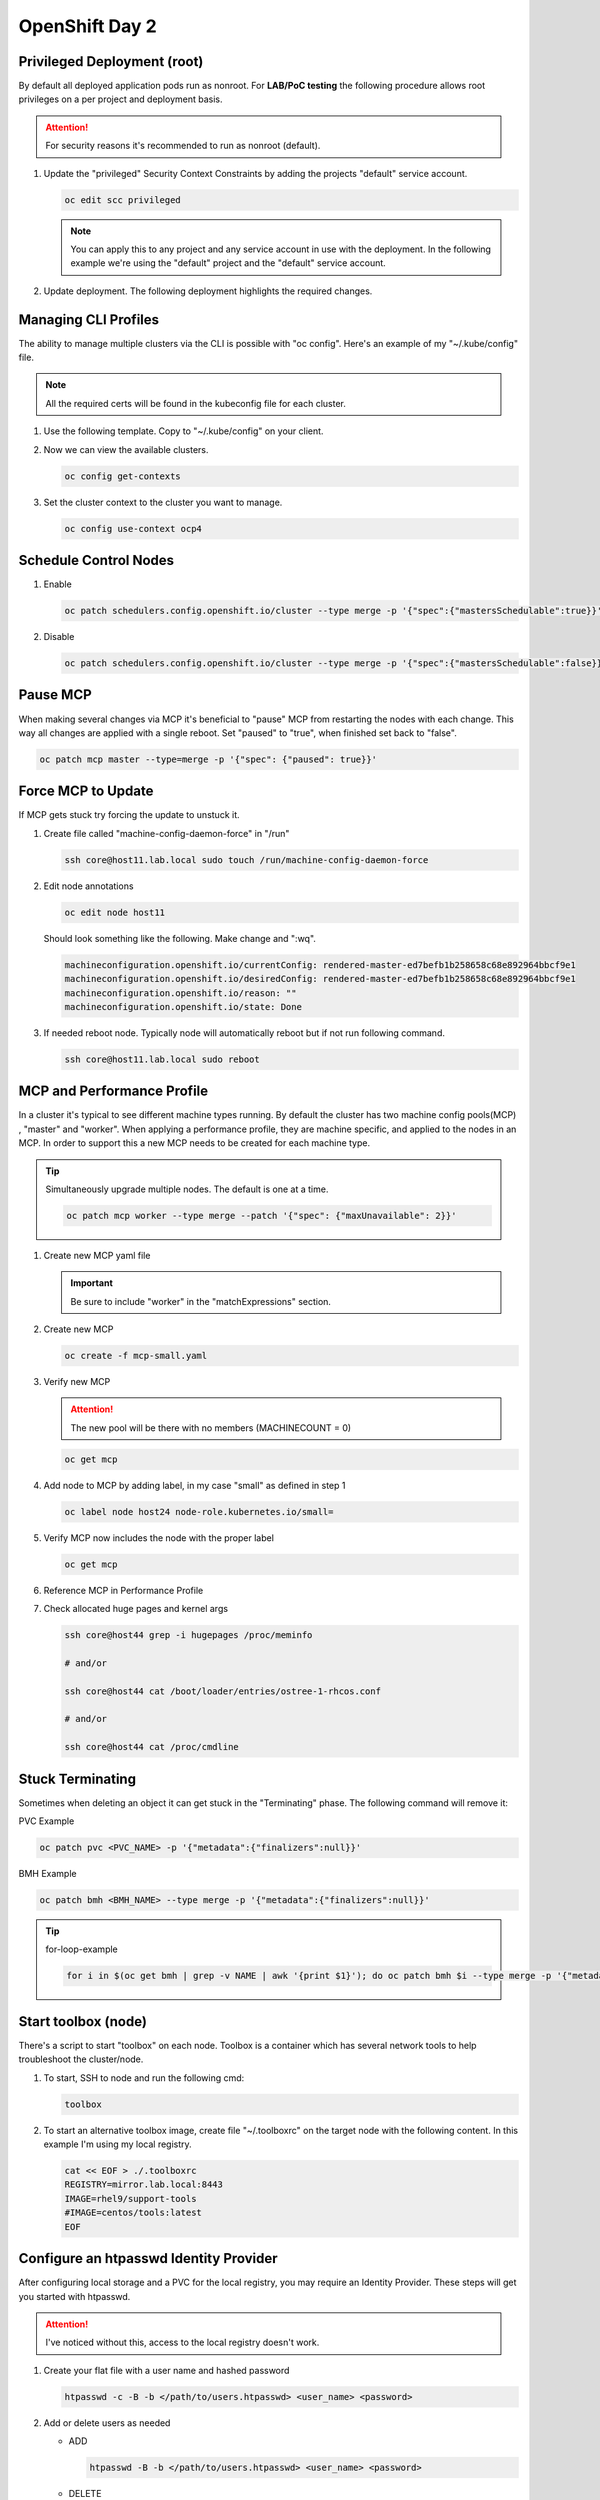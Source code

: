OpenShift Day 2
===============

Privileged Deployment (root)
----------------------------

By default all deployed application pods run as nonroot. For **LAB/PoC
testing** the following procedure allows root privileges on a per project and
deployment basis.

.. attention:: For security reasons it's recommended to run as nonroot
   (default).

#. Update the "privileged" Security Context Constraints by adding the projects
   "default" service account.

   .. code-block:: bash

      oc edit scc privileged

   .. note:: You can apply this to any project and any service account in use
      with the deployment. In the following example we're using the "default"
      project and the "default" service account.

   .. code-block:: yaml
      :emphasize-lines: 4

      users:
      - system:admin
      - system:serviceaccount:openshift-infra:build-controller
      - system:serviceaccount:default:default

#. Update deployment. The following deployment highlights the required changes.

   .. code-block:: yaml
      :emphasize-lines: 5, 16, 24-28

      apiVersion: apps/v1
      kind: Deployment
      metadata:
        name: f5-hello-world-web
        namespace: default
      spec:
        replicas: 2
        selector:
          matchLabels:
            app: f5-hello-world-web
        template:
          metadata:
            labels:
              app: f5-hello-world-web
          spec:
            serviceAccountName: default
            containers:
            - env:
              - name: service_name
                value: f5-hello-world-web
              image: mirror.lab.local:8443/f5devcentral/f5-hello-world:latest
              imagePullPolicy: IfNotPresent
              name: f5-hello-world-web
              securityContext:
                runAsUser: 0
                privileged: true
                allowPrivilegeEscalation: true
                runAsNonRoot: false
                seccompProfile:
                  type: RuntimeDefault
                capabilities:
                  drop: ["ALL"]
              ports:
              - containerPort: 8080
                protocol: TCP

Managing CLI Profiles
---------------------

The ability to manage multiple clusters via the CLI is possible with "oc
config". Here's an example of my "~/.kube/config" file.

.. note:: All the required certs will be found in the kubeconfig file for each
   cluster.

#. Use the following template. Copy to "~/.kube/config" on your client.

   .. code-block:: yaml
      :emphasize-lines: 11-14, 28-31, 36, 48-51

      apiVersion: v1
      clusters:
      - cluster:
          certificate-authority-data: <add_clusterCert>
          server: https://api.ocp1.lab.local:6443
        name: ocp1
      - cluster:
          certificate-authority-data: <add_clusterCert>
          server: https://api.ocp2.lab.local:6443
        name: ocp2
      - cluster:
          certificate-authority-data: <add_clusterCert>
          server: https://api.ocp3.lab.local:6443
        name: ocp3
      - cluster:
          certificate-authority-data: <add_clusterCert>
          server: https://api.ocp4.lab.local:6443
        name: ocp4
      contexts:
      - context:
          cluster: ocp1
          user: admin/ocp1
        name: ocp1
      - context:
          cluster: ocp2
          user: admin/ocp2
        name: ocp2
      - context:
          cluster: ocp3
          user: admin/ocp3
        name: ocp3
      - context:
          cluster: ocp4
          user: admin/ocp4
        name: ocp4
      current-context: ocp3
      kind: Config
      preferences: {}
      users:
      - name: admin/ocp1
        user:
          client-certificate-data: <add_clientCert>
          client-key-data: <add_clientKey>
      - name: admin/ocp2
        user:
          client-certificate-data: <add_clientCert>
          client-key-data: <add_clientKey>
      - name: admin/ocp3
        user:
          client-certificate-data: <add_clientCert>
          client-key-data: <add_clientKey>
      - name: admin/ocp4
        user:
          client-certificate-data: <add_clientCert>
          client-key-data: <add_clientKey>

#. Now we can view the available clusters.

   .. code-block:: bash

      oc config get-contexts

   .. image:: ./images/config-get-context.png

#. Set the cluster context to the cluster you want to manage.

   .. code-block:: bash

      oc config use-context ocp4

Schedule Control Nodes
----------------------

#. Enable

   .. code-block:: bash

      oc patch schedulers.config.openshift.io/cluster --type merge -p '{"spec":{"mastersSchedulable":true}}'

#. Disable

   .. code-block:: bash

      oc patch schedulers.config.openshift.io/cluster --type merge -p '{"spec":{"mastersSchedulable":false}}'

Pause MCP
---------

When making several changes via MCP it's beneficial to "pause" MCP from
restarting the nodes with each change. This way all changes are applied with a
single reboot. Set "paused" to "true", when finished set back to "false".

.. code-block:: bash

   oc patch mcp master --type=merge -p '{"spec": {"paused": true}}'

Force MCP to Update
-------------------

If MCP gets stuck try forcing the update to unstuck it.

#. Create file called "machine-config-daemon-force" in "/run"

   .. code-block:: bash

      ssh core@host11.lab.local sudo touch /run/machine-config-daemon-force

#. Edit node annotations

   .. code-block:: bash

      oc edit node host11

   Should look something like the following. Make change and ":wq".

   .. code-block:: yaml

      machineconfiguration.openshift.io/currentConfig: rendered-master-ed7befb1b258658c68e892964bbcf9e1
      machineconfiguration.openshift.io/desiredConfig: rendered-master-ed7befb1b258658c68e892964bbcf9e1
      machineconfiguration.openshift.io/reason: ""
      machineconfiguration.openshift.io/state: Done

#. If needed reboot node. Typically node will automatically reboot but if not
   run following command.

   .. code-block:: yaml

      ssh core@host11.lab.local sudo reboot

MCP and Performance Profile
---------------------------
In a cluster it's typical to see different machine types running. By default
the cluster has two machine config pools(MCP) , "master" and "worker". When
applying a performance profile, they are machine specific, and applied to the
nodes in an MCP. In order to support this a new MCP needs to be created for
each machine type.

.. tip:: Simultaneously upgrade multiple nodes. The default is one at a time.

   .. code-block:: bash

      oc patch mcp worker --type merge --patch '{"spec": {"maxUnavailable": 2}}'

#. Create new MCP yaml file

   .. important:: Be sure to include "worker" in the "matchExpressions" section.

   .. code-block:: yaml
      :emphasize-lines: 4, 7, 11, 14

      apiVersion: machineconfiguration.openshift.io/v1
      kind: MachineConfigPool
      metadata:
        name: small
        labels:
          machineconfiguration.openshift.io/role: small
          pools.operator.machineconfiguration.openshift.io/small: ""
      spec:
        machineConfigSelector:
          matchExpressions:
            - {key: machineconfiguration.openshift.io/role, operator: In, values: [worker,small]}
        nodeSelector:
          matchLabels:
            node-role.kubernetes.io/small: ""
        pause: false

#. Create new MCP

   .. code-block:: bash

      oc create -f mcp-small.yaml

#. Verify new MCP

   .. attention:: The new pool will be there with no members (MACHINECOUNT = 0)

   .. code-block:: bash

      oc get mcp

#. Add node to MCP by adding label, in my case "small" as defined in step 1

   .. code-block:: bash

      oc label node host24 node-role.kubernetes.io/small=

#. Verify MCP now includes the node with the proper label

   .. code-block:: bash

      oc get mcp

#. Reference MCP in Performance Profile

   .. code-block:: yaml
      :emphasize-lines: 10, 12

      apiVersion: performance.openshift.io/v2
      kind: PerformanceProfile
      metadata:
        name: performance-small
      spec:
        cpu:
          isolated: 1-7
          reserved: 0-0
        machineConfigPoolSelector:
          pools.operator.machineconfiguration.openshift.io/small: ""
        nodeSelector:
          node-role.kubernetes.io/small: ""
        numa:
          topologyPolicy: single-numa-node
        hugepages:
          defaultHugepagesSize: "2M"
          pages:
            - count: 1024
              node: 0
              size: 2M
        additionalKernelArgs:
          - "default_hugepagesz=2M"
          - "hugepagesz=2M"
          - "hugepages=1024"
        realTimeKernel:
          enabled: false
        workloadHints:
          highPowerConsumption: false
          perPodPowerManagement: false
          realTime: false
        net:
          userLevelNetworking: true
          devices:
            - interfaceName: “enp1s0”
            - interfaceName: “ens2s0”

#. Check allocated huge pages and kernel args

   .. code-block:: bash

      ssh core@host44 grep -i hugepages /proc/meminfo

      # and/or

      ssh core@host44 cat /boot/loader/entries/ostree-1-rhcos.conf

      # and/or

      ssh core@host44 cat /proc/cmdline

Stuck Terminating
-----------------

Sometimes when deleting an object it can get stuck in the "Terminating" phase.
The following command will remove it:

PVC Example

.. code-block:: bash

   oc patch pvc <PVC_NAME> -p '{"metadata":{"finalizers":null}}'

BMH Example

.. code-block:: bash

   oc patch bmh <BMH_NAME> --type merge -p '{"metadata":{"finalizers":null}}'

.. tip:: for-loop-example

   .. code-block:: bash

      for i in $(oc get bmh | grep -v NAME | awk '{print $1}'); do oc patch bmh $i --type merge -p '{"metadata":{"finalizers":null}}'; done

Start toolbox (node)
--------------------

There's a script to start "toolbox" on each node. Toolbox is a container which
has several network tools to help troubleshoot the cluster/node.

#. To start, SSH to node and run the following cmd:

   .. code-block:: bash

      toolbox

#. To start an alternative toolbox image, create file "~/.toolboxrc" on the
   target node with the following content. In this example I'm using my local
   registry.

   .. code-block:: bash

      cat << EOF > ./.toolboxrc
      REGISTRY=mirror.lab.local:8443
      IMAGE=rhel9/support-tools
      #IMAGE=centos/tools:latest
      EOF

Configure an htpasswd Identity Provider
---------------------------------------

After configuring local storage and a PVC for the local registry, you may
require an Identity Provider. These steps will get you started with htpasswd.

.. attention:: I've noticed without this, access to the local registry doesn't
   work.

#. Create your flat file with a user name and hashed password

   .. code-block:: bash

      htpasswd -c -B -b </path/to/users.htpasswd> <user_name> <password>

#. Add or delete users as needed

   - ADD

     .. code-block:: bash

        htpasswd -B -b </path/to/users.htpasswd> <user_name> <password>

   - DELETE

     .. code-block:: bash

        htpasswd -D users.htpasswd <username>

#. From the OCP console create the HTPasswd identity provider

   a. Go to :menuselection:`Administration --> Cluster Settings` and click the
      Configuration tab
   #. Filter the list for "oath". Click the "OAuth" resource
   #. In the "Identity providers" section click "Add" and select "HTPasswd"
   #. Give the new object a unique name
   #. Click "Browse" and upload the file created earlier
   #. Click "Add"

#. Update the htpasswd identity provider

   a. Get secret

      .. code-block:: bash

         oc get secret htpass-secret -ojsonpath={.data.htpasswd} -n openshift-config | base64 --decode > users.htpasswd

   #. Add or delete users (see step 2)
   #. Update secret

      .. code-block:: bash

         oc create secret generic htpass-secret --from-file=htpasswd=users.htpasswd --dry-run=client -o yaml -n openshift-confi

#. If you remove a user from htpasswd you must manually remove the user
   resources from OCP

   .. code-block:: bash

      oc delete user <username>

      #AND

      oc delete identity <identity_provider>:<username>

OCP Cert Expiry and Resolution
------------------------------

In the event that oauth is down, indicated by "connection refused" running any
OC command against the API. The issue is most likely caused by an expired
internal cluster certificate. Internal cluster certs have an expiry of 30d.
Under normal circumstances these certs are auto renewed. By running the
following commands you can confirm expired certs and resolve the issue.

#. SSH to any master node.

   .. code-block:: bash

      ssh core@master1
      sudo -i

#. Export recovery KUBECONFIG for local cluster management.

   .. code-block:: bash

      export KUBECONFIG=/etc/kubernetes/static-pod-resources/kube-apiserver-certs/secrets/node-kubeconfigs/localhost-recovery.kubeconfig

#. View pending CSR's (should see several in the pending state).

   .. code-block:: bash

      oc get csr

#. Approve all CSR's.

   .. code-block:: yaml

      oc get csr -o go-template='{{range .items}}{{if not .status}}{{.metadata.name}}{{"\n"}}{{end}}{{end}}' | xargs --no-run-if-empty oc adm certificate approve

   .. important:: **Repeat this step until all pending CSR's are approved!**

#. To view the certs expiry date, extract the secret/csr-signer cert and key.

   .. code-block:: bash

      oc extract secret/csr-signer -n openshift-kube-controller-manager --to ./ --confirm

      openssl x509 -text -noout -in ./tls.crt

   .. image:: ./images/certexpiry.png

.. tip:: To automate this you can use the following machine config:

   .. code-block:: yaml

      kind: MachineConfig
      apiVersion: machineconfiguration.openshift.io/v1
      metadata:
        name: master-certificate-approve-systemd-service
        labels:
          machineconfiguration.openshift.io/role: master
      spec:
        config:
          ignition:
            version: 3.2.0
          systemd:
            units:
            - name: csr-approve.service
              enabled: true
              contents: |
                [Unit]
                Description=This script approves pending certificates
                [Service]
                ExecStart=/etc/scripts/csr-approve.sh
                [Install]
                WantedBy=multi-user.target
            - name: csr-approve.timer
              enabled: true
              contents: |
                [Unit]
                Description=Run csr-approve.service every 5 minutes
                [Timer]
                OnCalendar=*:0/5
                Unit=csr-approve.service
                [Install]
                WantedBy=timers.target
          storage:
            files:
            - filesystem: root
              path: "/etc/scripts/csr-approve.sh"
              contents:
                source: data:text/plain;charset=utf-8;base64,IyEvYmluL2Jhc2gKZXhwb3J0IEtVQkVDT05GSUc9L2V0Yy9rdWJlcm5ldGVzL3N0YXRpYy1wb2QtcmVzb3VyY2VzL2t1YmUtYXBpc2VydmVyLWNlcnRzL3NlY3JldHMvbm9kZS1rdWJlY29uZmlncy9sYi1pbnQua3ViZWNvbmZpZwpvYyBnZXQgY3NyIC1vIGdvLXRlbXBsYXRlPSd7e3JhbmdlIC5pdGVtc319e3tpZiBub3QgLnN0YXR1c319e3subWV0YWRhdGEubmFtZX19e3siXG4ifX17e2VuZH19e3tlbmR9fScgfCB4YXJncyAtLW5vLXJ1bi1pZi1lbXB0eSBvYyBhZG0gY2VydGlmaWNhdGUgYXBwcm92ZSAyPiYx
                verification: {}
              mode: 0755
              overwrite: true

KubeletConfig podPidsLimit
--------------------------
In some cases the deafult 4096 is not enough. Adding this example as the
solution doc example has mis-aligned yaml.

#. Use the following yaml to set the new "podPidsLimit"

   .. code-block:: yaml

      apiVersion: machineconfiguration.openshift.io/v1
      kind: KubeletConfig
      metadata:
        name: set-pid-limit-kubelet
      spec:
        machineConfigPoolSelector:
          matchLabels:
            pools.operator.machineconfiguration.openshift.io/worker: ''
        kubeletConfig:
          podPidsLimit: 8192

   .. note:: This will casue MCP to Update and reboot each node in the
      designated machine config pool.

#. Confirm new limit is in place.

   .. code-block:: bash

      ssh core@host33 cat /etc/kubernetes/kubelet.conf | grep -i podPidsLimit

Append or Delete kernel argument
--------------------------------

I have run into issues where an argument needs to be manually added back to
the node to satisfy MCP. The following walks through the process.

.. note:: This is taken directly from the following solution doc:

   `How to add or remove kernel argument from RHCOS node in RHOCP 4
   <https://access.redhat.com/solutions/6891971>`_

1. Cordon node

   .. code-block:: bash

      oc adm cordon <node1>

#. Drain node

   .. code-block:: bash

      oc adm drain <node1> --ignore-daemonsets --delete-emptydir-data

#. SSH to node


   .. code-block:: bash

      ssh core@<node1>

#. Check kernel arguments

   .. code-block:: bash

      sudo rpm-ostree kargs

#. Append or delete kernel arguments

   APPEND:

   .. code-block:: bash

      sudo rpm-ostree kargs --append='<key>=<value>'

   DELETE:

   .. code-block:: bash

      sudo rpm-ostree kargs --delete <key>=<value>

#. Confirm kernel argument changes

   .. code-block:: bash

      sudo rpm-ostree kargs

#. When satisfied uncordon node

   .. code-block:: bash

      oc adm uncordon <node1>

Change Cluster Network MTU
--------------------------

It's possible to change the interface MTU post deployment but I recommend
getting this right at install time. The following is based on:
`Changing the MTU for the cluster network
<https://docs.openshift.com/container-platform/4.12/networking/changing-cluster-network-mtu.html>`_

.. note:: In the OCP doc they use a machine config to change the nodes
   interface MTU. I found this did NOT work. I simply used nmcli to change the
   value.

.. important:: This is for **OVN-kubernetes** only.  For OpenShift SDN see
   official documentation.

.. attention:: Tested with 4.12

#. Confirm current MTU, see "Status" section.

   .. code-block:: bash

      oc describe network.config cluster

   .. code-block:: bash
      :caption: OUTPUT
      :emphasize-lines: 5,6

      Status:
        Cluster Network:
          Cidr:               10.128.0.0/14
          Host Prefix:        23
        Cluster Network MTU:  1400
        Network Type:         OVNKubernetes
        Service Network:
          172.30.0.0/16

#. Confirm **primary interace**, in my example it's "enp1so.122".

   .. note:: Check all interfaces. They should be the same but confirm.

   .. code-block:: bash

      ssh core@host51 nmcli -g connection.interface-name c show ovs-if-phys0

#. Update the network interface MTU. The type of interface will dictate where
   to make the change. In my example I use VLAN interfaces so will need to
   change the parent ethernet interface. It doesn't hurt to change both but
   vlan interfaces inherit this setting from the parent.

   .. attention:: Be sure to update all the "master" nodes.

   .. code-block:: bash

      ssh core@host51

      sudo nmcli con modify enp1s0 ethernet.mtu 9000
      sudo nmcli device reapply enp1s0

#. Start the MTU update

   .. note:: In my example we're going from 1400 to 8900. OVN requires 100
      bytes of padding. The interface will be set to 9000.

   .. attention:: This will cause each node to reboot via the machine config
      process. Be sure to let this process finish before proceeding.

   .. code-block:: bash

      oc patch Network.operator.openshift.io cluster --type=merge --patch \
      '{"spec": { "migration": { "mtu": { "network": { "from": 1400, "to": 8900 } , "machine": { "to" : 9000 } } } } }'

#. Verify MCP has completed its changes via "watch".

   .. code-block:: bash

      watch "oc get nodes; echo; oc get mcp"

#. Verify cluster MTU update.

   .. code-block:: bash

      oc describe network.config cluster

   .. code-block:: bash
      :caption: OUTPUT
      :emphasize-lines: 5,9,11,12

      Status:
        Cluster Network:
          Cidr:               10.128.0.0/14
          Host Prefix:        23
        Cluster Network MTU:  8900
        Migration:
          Mtu:
            Machine:
              To:  9000
            Network:
              From:    1400
              To:      8900
        Network Type:  OVNKubernetes
        Service Network:
          172.30.0.0/16

#. Verify interfaces have correct MTU.

   .. note:: Be sure to check all "master" nodes.

   .. code-block:: bash

      ssh core@host51 ip a | grep -e enp -e br-


#. Finalize the MTU migration. Be sure previous changes are complete.

   .. attention:: This will cause each node to reboot via the machine config
      process. Be sure to let this process finish.

   .. code-block:: bash

      oc patch Network.operator.openshift.io cluster --type=merge --patch \
      '{"spec": { "migration": null, "defaultNetwork":{ "ovnKubernetesConfig": { "mtu": 8900 }}}}'

#. Verify MCP has completed its changes via "watch".

   .. code-block:: bash

      watch "oc get nodes; echo; oc get mcp"

#. Verify cluster MTU.

   .. code-block:: bash

      oc describe network.config cluster

   .. code-block:: bash
      :caption: OUTPUT
      :emphasize-lines: 5

      Status:
        Cluster Network:
          Cidr:               10.128.0.0/14
          Host Prefix:        23
        Cluster Network MTU:  8900
        Network Type:         OVNKubernetes
        Service Network:
          172.30.0.0/16

SRIOV Unsupported NIC
---------------------

.. warning:: Enabling an unsupported NICs is not officially.

#. Disable supported devices only checking.

   .. code-block:: bash

      oc patch sriovoperatorconfig default --type=merge \
      -n openshift-sriov-network-operator \
      --patch '{ "spec": { "enableOperatorWebhook": false } }'

#. Enable "DEV_MODE" on the sriov subscription.

   .. code-block:: bash

      oc patch subscription sriov-network-operator -n openshift-sriov-network-operator \
      --type=merge -p '{"spec": {"config": {"env": [{"name": "DEV_MODE", "value": "TRUE"}]}}}'

#. After operator and config-daemon pods restart verify dev mode.

   Check pods restart:

   .. code-block:: bash

      oc -n openshift-sriov-network-operator get pods

   Verify dev mode:

   .. code-block:: bash

      oc -n openshift-sriov-network-operator logs -f -c sriov-network-config-daemon sriov-network-config-daemon-xxxxx

SRIOV and Primary MGMT/CNI
--------------------------

In some cases your node may only have one NIC with SRIOV capabilities. We need
to use this NIC for the primary CNI but want to create VF’s for our CNF’s via
the SRIOV operator.

Recover root passwd
-------------------

.. important:: Tested on v4.14.x only.

#. Reboot the system. When the grub bootloader screen appears, use the UpArrow
   and DownArrow keys to stop the countdown timer.

#. Select the the boot OS and press "e" to edit.

#. On the line starting with **"linux"** add **"rd.break"** to the end of the
   line. Press ``Ctrl-x`` to continue.

#. At the **"switch_root:/#"** prompt, enter the ``mount -o rw,remount
   /sysroot`` command to remount the system’s root as read/write.

#. Now type ``chroot /sysroot`` and hit enter. This will change you into the
   sysroot (/) directory, and make that your path for executing commands.

#. Set root password with: ``passwd root``.

#. Now ``exit`` and ``reboot``.

   .. important:: When rebooting be ready to interrupt the bootloader screen
      just as we did in step 1.

#. When the grub bootloader screen appears, use the UpArrow and DownArrow keys
   to stop the countdown timer.

#. Select the the boot OS and press "e" to edit.

#. On the line starting with **"linux"** add **"autorelabel=1"** to the end of
   the line. Press ``Ctrl-x`` to continue.

   .. warning:: Upon boot the system will autorelabel and several warnings
      will appear. You can ignore these.

#. The system will reboot when autolabel completes.

#. Let the node reboot with normal command line switches.

#. On prompt try logging in with root and new passwd.
